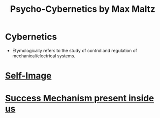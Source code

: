 :PROPERTIES:
:ID:       f6a44d02-90ab-4338-b390-856112c06076
:END:
#+title:Psycho-Cybernetics by Max Maltz
#+filetags: :BOOK:

* Cybernetics
- Etymologically refers to the study of control and regulation of mechanical/electrical systems.

* [[id:ad031360-1f8a-46fc-a1b5-a13e914043ef][Self-Image]] 
* [[id:2d01cd01-961a-4e2a-87ea-a6df0f5752e9][Success Mechanism present inside us]]
